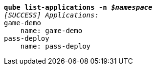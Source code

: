 [listing,subs="+macros,+quotes"]
----
*qube list-applications -n _$namespace_*
_[SUCCESS] Applications:_
game-demo
    name: game-demo
pass-deploy
    name: pass-deploy

----
